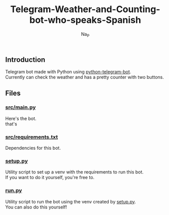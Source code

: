#+title:  Telegram-Weather-and-Counting-bot-who-speaks-Spanish
#+author: Na_P

** Introduction
Telegram bot made with Python using [[https://docs.python-telegram-bot.org/en/stable/][python-telegram-bot]]. \\
Currently can check the weather and has a pretty counter with two buttons.

** Files
*** [[file:src/main.py][src/main.py]]
Here's the bot. \\
that's

*** [[file:src/requirements.py][src/requirements.txt]]
Dependencies for this bot.

*** [[file:setup.py][setup.py]]
Utility script to set up a venv with the requirements to run this bot. \\
If you want to do it yourself, you're free to.

*** [[file:run.py][run.py]]
Utility script to run the bot using the venv created by [[file:setup.py][setup.py]]. \\
You can also do this yourself!

